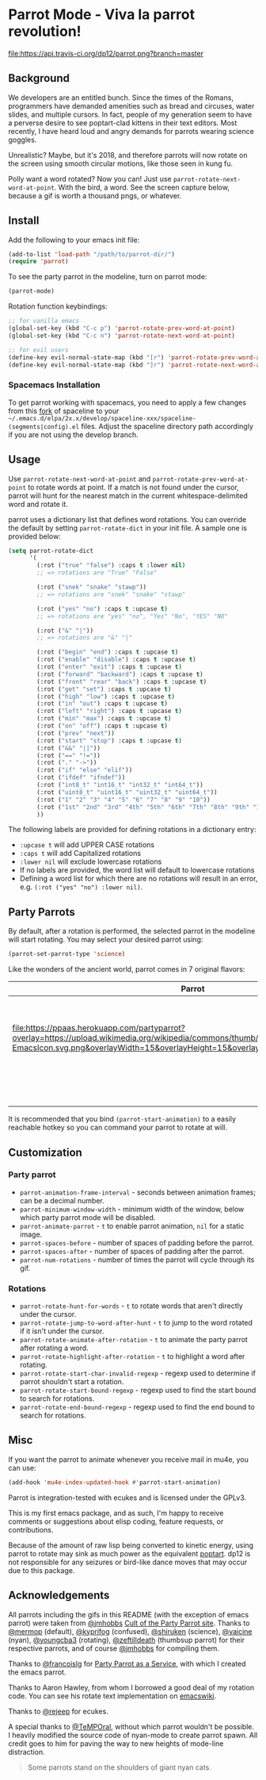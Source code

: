 * [[file:https://cultofthepartyparrot.com/parrots/parrot.gif]] Parrot Mode - Viva la parrot revolution!

[[https://travis-ci.org/dp12/parrot][file:https://api.travis-ci.org/dp12/parrot.png?branch=master]]
[[http://www.gnu.org/licenses/gpl-3.0.html][file:http://img.shields.io/:license-gpl3-blue.svg]]

** Background
We developers are an entitled bunch. Since the times of the Romans, programmers have demanded amenities such as bread and circuses, water slides, and multiple cursors. In fact, people of my generation seem to have a perverse desire to see poptart-clad kittens in their text editors. Most recently, I have heard loud and angry demands for parrots wearing science goggles.

Unrealistic? Maybe, but it's 2018, and therefore parrots will now rotate on the screen using smooth circular motions, like those seen in kung fu.

Polly want a word rotated? Now you can! Just use =parrot-rotate-next-word-at-point=. With the bird, a word. See the screen capture below, because a gif is worth a thousand pngs, or whatever.

[[file:parrot_in_action.gif]]

** Install
Add the following to your emacs init file:
#+begin_src emacs-lisp
(add-to-list 'load-path "/path/to/parrot-dir/")
(require 'parrot)
#+end_src

To see the party parrot in the modeline, turn on parrot mode:
#+begin_src emacs-lisp
(parrot-mode)
#+end_src

Rotation function keybindings:
#+begin_src emacs-lisp
;; for vanilla emacs
(global-set-key (kbd "C-c p") 'parrot-rotate-prev-word-at-point)
(global-set-key (kbd "C-c n") 'parrot-rotate-next-word-at-point)

;; for evil users
(define-key evil-normal-state-map (kbd "[r") 'parrot-rotate-prev-word-at-point)
(define-key evil-normal-state-map (kbd "]r") 'parrot-rotate-next-word-at-point)
#+end_src
*** Spacemacs Installation
To get parrot working with spacemacs, you need to apply a few changes from this [[https://github.com/dp12/spaceline/commit/f0dff948ebb104fb43228f0bfb3ab18b11b4487a][fork]] of spaceline to your =~/.emacs.d/elpa/2x.x/develop/spaceline-xxx/spaceline-(segments|config).el= files. Adjust the spaceline directory path accordingly if you are not using the develop branch.
** Usage
Use =parrot-rotate-next-word-at-point= and =parrot-rotate-prev-word-at-point= to rotate words at point. If a match is not found under the cursor, parrot will hunt for the nearest match in the current whitespace-delimited word and rotate it.

parrot uses a dictionary list that defines word rotations. You can override the default by setting =parrot-rotate-dict= in your init file. A sample one is provided below:

#+begin_src emacs-lisp
  (setq parrot-rotate-dict
        '(
          (:rot ("true" "false") :caps t :lower nil)
          ;; => rotations are "True" "False"

          (:rot ("snek" "snake" "stawp"))
          ;; => rotations are "snek" "snake" "stawp"

          (:rot ("yes" "no") :caps t :upcase t)
          ;; => rotations are "yes" "no", "Yes" "No", "YES" "NO"

          (:rot ("&" "|"))
          ;; => rotations are "&" "|"

          (:rot ("begin" "end") :caps t :upcase t)
          (:rot ("enable" "disable") :caps t :upcase t)
          (:rot ("enter" "exit") :caps t :upcase t)
          (:rot ("forward" "backward") :caps t :upcase t)
          (:rot ("front" "rear" "back") :caps t :upcase t)
          (:rot ("get" "set") :caps t :upcase t)
          (:rot ("high" "low") :caps t :upcase t)
          (:rot ("in" "out") :caps t :upcase t)
          (:rot ("left" "right") :caps t :upcase t)
          (:rot ("min" "max") :caps t :upcase t)
          (:rot ("on" "off") :caps t :upcase t)
          (:rot ("prev" "next"))
          (:rot ("start" "stop") :caps t :upcase t)
          (:rot ("&&" "||"))
          (:rot ("==" "!="))
          (:rot ("." "->"))
          (:rot ("if" "else" "elif"))
          (:rot ("ifdef" "ifndef"))
          (:rot ("int8_t" "int16_t" "int32_t" "int64_t"))
          (:rot ("uint8_t" "uint16_t" "uint32_t" "uint64_t"))
          (:rot ("1" "2" "3" "4" "5" "6" "7" "8" "9" "10"))
          (:rot ("1st" "2nd" "3rd" "4th" "5th" "6th" "7th" "8th" "9th" "10th"))
          ))
#+end_src

The following labels are provided for defining rotations in a dictionary entry:
- =:upcase t= will add UPPER CASE rotations
- =:caps t= will add Capitalized rotations
- =:lower nil= will exclude lowercase rotations
- If no labels are provided, the word list will default to lowercase rotations
- Defining a word list for which there are no rotations will result in an error, e.g. =(:rot ("yes" "no") :lower nil)=.

** Party Parrots
By default, after a rotation is performed, the selected parrot in the modeline will start rotating. You may select your desired parrot using:

#+begin_src emacs-lisp
(parrot-set-parrot-type 'science)
#+end_src
Like the wonders of the ancient world, parrot comes in 7 original flavors:
| Parrot                                                                                                                                                                                                                        | Name     |
|-------------------------------------------------------------------------------------------------------------------------------------------------------------------------------------------------------------------------------+----------|
| [[file:https://cultofthepartyparrot.com/parrots/parrot.gif]]                                                                                                                                                                  | default  |
| [[file:https://cultofthepartyparrot.com/parrots/confusedparrot.gif]]                                                                                                                                                          | confused |
| [[file:https://ppaas.herokuapp.com/partyparrot?overlay=https://upload.wikimedia.org/wikipedia/commons/thumb/0/08/EmacsIcon.svg/1024px-EmacsIcon.svg.png&overlayWidth=15&overlayHeight=15&overlayOffsetX=11&overlayOffsetY=1]] | emacs    |
| [[file:https://cultofthepartyparrot.com/parrots/nyanparrot.gif]]                                                                                                                                                              | nyan     |
| [[file:https://cultofthepartyparrot.com/parrots/rotatingparrot.gif]]                                                                                                                                                          | rotating |
| [[file:https://cultofthepartyparrot.com/parrots/scienceparrot.gif]]                                                                                                                                                           | science  |
| [[file:https://cultofthepartyparrot.com/parrots/thumbsupparrot.gif]]                                                                                                                                                          | thumbsup |

It is recommended that you bind =(parrot-start-animation)= to a easily reachable hotkey so you can command your parrot to rotate at will.
** Customization
*** Party parrot
- =parrot-animation-frame-interval= - seconds between animation frames; can be a decimal number.
- =parrot-minimum-window-width= - minimum width of the window, below which party parrot mode will be disabled.
- =parrot-animate-parrot= - =t= to enable parrot animation, =nil= for a static image.
- =parrot-spaces-before= - number of spaces of padding before the parrot.
- =parrot-spaces-after= - number of spaces of padding after the parrot.
- =parrot-num-rotations= - number of times the parrot will cycle through its gif.
*** Rotations
- =parrot-rotate-hunt-for-words= - =t= to rotate words that aren't directly under the cursor.
- =parrot-rotate-jump-to-word-after-hunt= - =t= to jump to the word rotated if it isn't under the cursor.
- =parrot-rotate-animate-after-rotation= - =t= to animate the party parrot after rotating a word.
- =parrot-rotate-highlight-after-rotation= - =t= to highlight a word after rotating.
- =parrot-rotate-start-char-invalid-regexp= - regexp used to determine if parrot shouldn't start a rotation.
- =parrot-rotate-start-bound-regexp= - regexp used to find the start bound to search for rotations.
- =parrot-rotate-end-bound-regexp= - regexp used to find the end bound to search for rotations.

** Misc
If you want the parrot to animate whenever you receive mail in mu4e, you can use:
#+begin_src emacs-lisp
(add-hook 'mu4e-index-updated-hook #'parrot-start-animation)
#+end_src

Parrot is integration-tested with ecukes and is licensed under the GPLv3.

This is my first emacs package, and as such, I'm happy to receive comments or suggestions about elisp coding, feature requests, or contributions. 

Because of the amount of raw lisp being converted to kinetic energy, using parrot to rotate may sink as much power as the equivalent [[https://github.com/TeMPOraL/nyan-mode][poptart]]. dp12 is not responsible for any seizures or bird-like dance moves that may occur due to this package.
** Acknowledgements
All parrots including the gifs in this README (with the exception of emacs parrot) were taken from [[https://github.com/jmhobbs][@jmhobbs]] [[https://github.com/jmhobbs/cultofthepartyparrot.com][Cult of the Party Parrot site]]. Thanks to [[https://github.com/mermop][@mermop]] (default), [[https://github.com/kyprifog][@kyprifog]] (confused), [[https://github.com/shiruken][@shiruken]] (science), [[https://github.com/vaicine][@vaicine]] (nyan), [[https://github.com/youngcba3][@youngcba3]] (rotating), [[https://github.com/zeftilldeath][@zeftilldeath]] (thumbsup parrot) for their respective parrots, and of course [[https://github.com/jmhobbs][@jmhobbs]] for compiling them.

Thanks to [[https://github.com/francoislg][@francoislg]] for [[https://github.com/francoislg/PPaaS][Party Parrot as a Service]], with which I created the emacs parrot.

Thanks to Aaron Hawley, from whom I borrowed a good deal of my rotation code. You can see his rotate text implementation on [[https://www.emacswiki.org/emacs/RotateText][emacswiki]].

Thanks to [[https://github.com/rejeep][@rejeep]] for ecukes.

A special thanks to [[https://github.com/TeMPOraL][@TeMPOral]], without which parrot wouldn't be possible. I heavily modified the source code of nyan-mode to create parrot spawn. All credit goes to him for paving the way to new heights of mode-line distraction. 

#+BEGIN_QUOTE
Some parrots stand on the shoulders of giant nyan cats.
#+END_QUOTE
